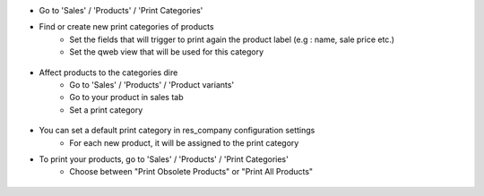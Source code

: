 * Go to 'Sales' / 'Products' / 'Print Categories'
* Find or create new print categories of products
    * Set the fields that will trigger to print again the product label (e.g : name, sale price etc.)
    * Set the qweb view that will be used for this category

.. figure:: ../static/description/print_category.png

* Affect products to the categories dire
    * Go to 'Sales' / 'Products' / 'Product variants'
    * Go to your product in sales tab
    * Set a print category 

.. figure:: ../static/description/product_print_options.png

* You can set a default print category in res_company configuration settings
    * For each new product, it will be assigned to the print category

* To print your products, go to 'Sales' / 'Products' / 'Print Categories'
    * Choose between "Print Obsolete Products" or "Print All Products"

.. figure:: ../static/description/print_options.png
